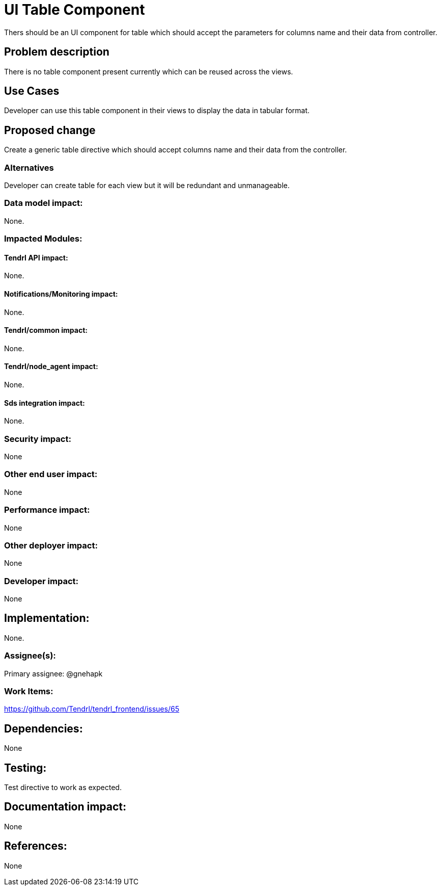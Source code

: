 // vim: tw=79

= UI Table Component

Thers should be an UI component for table which should accept the parameters for columns name and their data from controller.

== Problem description

There is no table component present currently which can be reused across the views.

== Use Cases

Developer can use this table component in their views to display the data in tabular format.

== Proposed change

Create a generic table directive which should accept columns name and their data from the controller.

=== Alternatives

Developer can create table for each view but it will be redundant and unmanageable.

=== Data model impact:

None.

=== Impacted Modules:

==== Tendrl API impact:

None.

==== Notifications/Monitoring impact:

None.

==== Tendrl/common impact:

None.

==== Tendrl/node_agent impact:

None.

==== Sds integration impact:

None.

=== Security impact:

None

=== Other end user impact:

None

=== Performance impact:

None

=== Other deployer impact:

None

=== Developer impact:

None

== Implementation:

None.

=== Assignee(s):

Primary assignee:
@gnehapk

=== Work Items:

https://github.com/Tendrl/tendrl_frontend/issues/65

== Dependencies:

None

== Testing:

Test directive to work as expected.

== Documentation impact:

None

== References:

None


